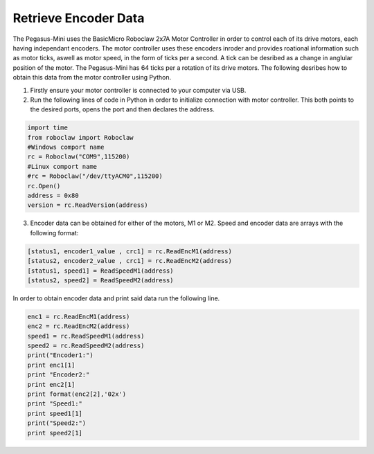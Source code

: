 ######################
Retrieve Encoder Data
######################

The Pegasus-Mini uses the BasicMicro Roboclaw 2x7A Motor Controller in order to control each of its drive motors, each having independant encoders. The motor controller uses these encoders inroder and provides roational information 
such as motor ticks, aswell as motor speed, in the form of ticks per a second. A tick can be desribed as a change in anglular position of the motor. The Pegasus-Mini has 64 ticks per a rotation of its drive motors. The following desribes how to obtain this
data from the motor controller using Python.

1) Firstly ensure your motor controller is connected to your computer via USB. 

2) Run the following lines of code in Python in order to initialize connection with motor controller. This both points to the desired ports, opens the port and then declares the address. 

.. code-block:: Python 

    import time
    from roboclaw import Roboclaw
    #Windows comport name
    rc = Roboclaw("COM9",115200)
    #Linux comport name
    #rc = Roboclaw("/dev/ttyACM0",115200)
    rc.Open()
    address = 0x80
    version = rc.ReadVersion(address)

3) Encoder data can be obtained for either of the motors, M1 or M2. Speed and encoder data are arrays with the following format: 

.. code-block:: Python

    [status1, encoder1_value , crc1] = rc.ReadEncM1(address)
    [status2, encoder2_value , crc1] = rc.ReadEncM2(address)
    [status1, speed1] = ReadSpeedM1(address)
    [status2, speed2] = ReadSpeedM2(address)

In order to obtain encoder data and print said data run the following line. 

.. code-block:: Python

    enc1 = rc.ReadEncM1(address)
    enc2 = rc.ReadEncM2(address)
    speed1 = rc.ReadSpeedM1(address)
    speed2 = rc.ReadSpeedM2(address)
    print("Encoder1:")
    print enc1[1]
    print "Encoder2:"
    print enc2[1]
    print format(enc2[2],'02x')
    print "Speed1:"
    print speed1[1]
    print("Speed2:")
    print speed2[1]

            